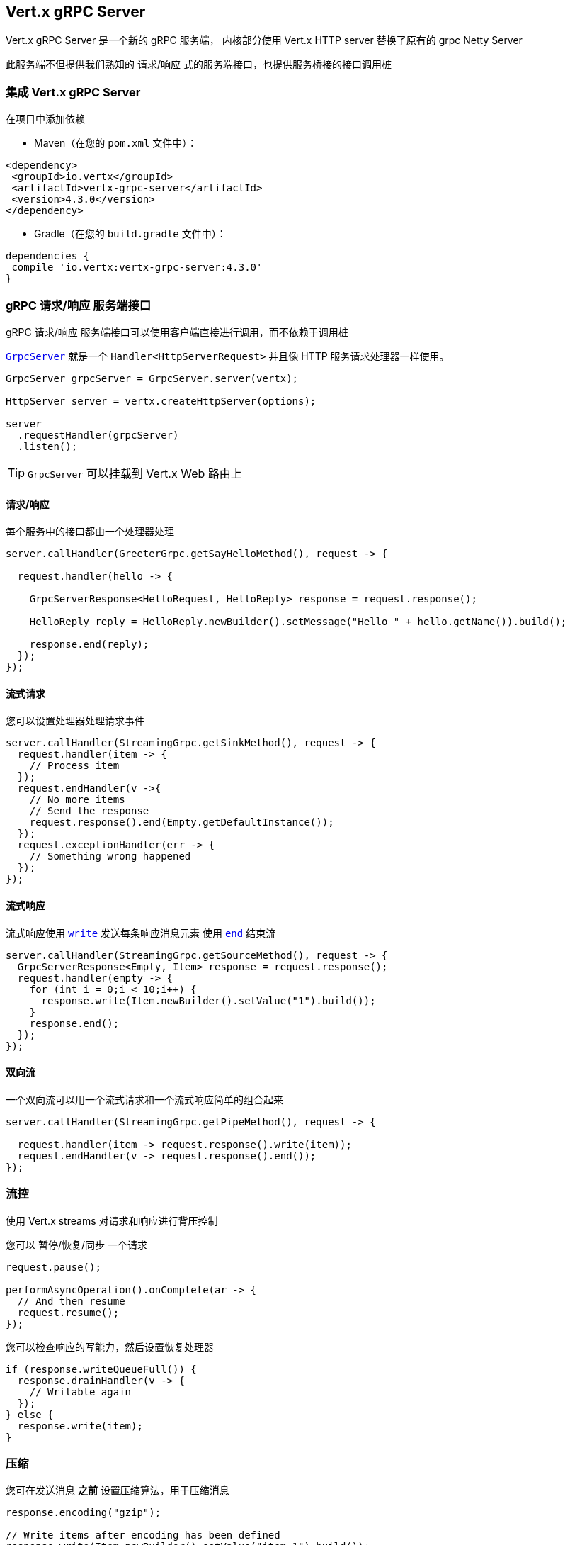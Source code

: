 == Vert.x gRPC Server

Vert.x gRPC Server 是一个新的 gRPC 服务端， 内核部分使用 Vert.x HTTP server 替换了原有的 grpc Netty Server

此服务端不但提供我们熟知的 请求/响应 式的服务端接口，也提供服务桥接的接口调用桩


=== 集成 Vert.x gRPC Server

在项目中添加依赖

* Maven（在您的 `pom.xml` 文件中）：

[source,xml,subs="+attributes"]
----
<dependency>
 <groupId>io.vertx</groupId>
 <artifactId>vertx-grpc-server</artifactId>
 <version>4.3.0</version>
</dependency>
----

* Gradle（在您的 `build.gradle` 文件中）：

[source,groovy,subs="+attributes"]
----
dependencies {
 compile 'io.vertx:vertx-grpc-server:4.3.0'
}
----

=== gRPC 请求/响应 服务端接口

gRPC 请求/响应 服务端接口可以使用客户端直接进行调用，而不依赖于调用桩

``link:../../apidocs/io/vertx/grpc/server/GrpcServer.html[GrpcServer]`` 就是一个 `Handler<HttpServerRequest>` 并且像 HTTP 服务请求处理器一样使用。

[source,java]
----
GrpcServer grpcServer = GrpcServer.server(vertx);

HttpServer server = vertx.createHttpServer(options);

server
  .requestHandler(grpcServer)
  .listen();
----

TIP: `GrpcServer` 可以挂载到 Vert.x Web 路由上

==== 请求/响应

每个服务中的接口都由一个处理器处理

[source,java]
----
server.callHandler(GreeterGrpc.getSayHelloMethod(), request -> {

  request.handler(hello -> {

    GrpcServerResponse<HelloRequest, HelloReply> response = request.response();

    HelloReply reply = HelloReply.newBuilder().setMessage("Hello " + hello.getName()).build();

    response.end(reply);
  });
});
----

==== 流式请求

您可以设置处理器处理请求事件

[source,java]
----
server.callHandler(StreamingGrpc.getSinkMethod(), request -> {
  request.handler(item -> {
    // Process item
  });
  request.endHandler(v ->{
    // No more items
    // Send the response
    request.response().end(Empty.getDefaultInstance());
  });
  request.exceptionHandler(err -> {
    // Something wrong happened
  });
});
----

==== 流式响应

流式响应使用 ``link:../../apidocs/io/vertx/core/streams/WriteStream.html#write-java.lang.Object-[write]`` 发送每条响应消息元素
使用  ``link:../../apidocs/io/vertx/core/streams/WriteStream.html#end--[end]`` 结束流

[source,java]
----
server.callHandler(StreamingGrpc.getSourceMethod(), request -> {
  GrpcServerResponse<Empty, Item> response = request.response();
  request.handler(empty -> {
    for (int i = 0;i < 10;i++) {
      response.write(Item.newBuilder().setValue("1").build());
    }
    response.end();
  });
});
----

==== 双向流

一个双向流可以用一个流式请求和一个流式响应简单的组合起来

[source,java]
----
server.callHandler(StreamingGrpc.getPipeMethod(), request -> {

  request.handler(item -> request.response().write(item));
  request.endHandler(v -> request.response().end());
});
----

[[_flow_control]]
=== 流控

使用 Vert.x streams 对请求和响应进行背压控制

您可以 暂停/恢复/同步 一个请求

[source,java]
----
request.pause();

performAsyncOperation().onComplete(ar -> {
  // And then resume
  request.resume();
});
----

您可以检查响应的写能力，然后设置恢复处理器

[source,java]
----
if (response.writeQueueFull()) {
  response.drainHandler(v -> {
    // Writable again
  });
} else {
  response.write(item);
}
----

=== 压缩

您可在发送消息 *之前* 设置压缩算法，用于压缩消息

[source,java]
----
response.encoding("gzip");

// Write items after encoding has been defined
response.write(Item.newBuilder().setValue("item-1").build());
response.write(Item.newBuilder().setValue("item-2").build());
response.write(Item.newBuilder().setValue("item-3").build());
----

=== 解压缩

解压缩在服务端自动进行 (译者注：gRPC只内置了gzip，如果要使用其他压缩算法需要在客户端和服务端同时进行扩展)

=== 调用桩接口

Vert.x gRPC Server 提供了传统的使用 gRPC 通道的调用桩接口

[source,java]
----
GrpcServer grpcServer = GrpcServer.server(vertx);

GreeterGrpc.GreeterImplBase service = new GreeterGrpc.GreeterImplBase() {
  @Override
  public void sayHello(HelloRequest request, StreamObserver<HelloReply> responseObserver) {
    responseObserver.onNext(HelloReply.newBuilder().setMessage("Hello " + request.getName()).build());
    responseObserver.onCompleted();
  }
};

// Bind the service bridge in the gRPC server
GrpcServiceBridge serverStub = GrpcServiceBridge.bridge(service);
serverStub.bind(grpcServer);

// Start the HTTP/2 server
vertx.createHttpServer(options)
  .requestHandler(grpcServer)
  .listen();
----

[[_message_level_api]]
=== 消息级接口

服务端提供了消息级别的接口用于直接处理 protobuf 编码的 gRPC 消息

TIP: 服务端消息级接口可以和客户端消息级接口一起使用构建一个 gRPC 反向代理

如果您对消息的内容不感兴趣，而是想将消息转发到其他服务，比方说您在写一个代理，这些接口就十分有用。

[source,java]
----
ServiceName greeterServiceName = ServiceName.create("helloworld", "Greeter");

server.callHandler(request -> {

  if (request.serviceName().equals(greeterServiceName) && request.methodName().equals("SayHello")) {

    request.handler(protoHello -> {
      // Handle protobuf encoded hello
      performAsyncOperation(protoHello)
        .onSuccess(protoReply -> {
          // Reply with protobuf encoded reply
          request.response().end(protoReply);
        }).onFailure(err -> {
          request.response()
            .status(GrpcStatus.ABORTED)
            .end();
        });
    });
  } else {
    request.response()
      .status(GrpcStatus.NOT_FOUND)
      .end();
  }
});
----

您也可以使用 `messageHandler` 处理 ``link:../../apidocs/io/vertx/grpc/common/GrpcMessage.html[GrpcMessage]`` ，这些消息会保留客户端的编码，
如果您想直接转发压缩后的消息就非常有用，可以避免二次解压缩和压缩。

[source,java]
----
ServiceName greeterServiceName = ServiceName.create("helloworld", "Greeter");

server.callHandler(request -> {

  if (request.serviceName().equals(greeterServiceName) && request.methodName().equals("SayHello")) {

    request.messageHandler(helloMessage -> {

      // Can be identity or gzip
      String helloEncoding = helloMessage.encoding();

      // Handle hello message
      handleGrpcMessage(helloMessage)
        .onSuccess(replyMessage -> {
          // Reply with reply message

          // Can be identity or gzip
          String replyEncoding = replyMessage.encoding();

          // Send the reply
          request.response().endMessage(replyMessage);
        }).onFailure(err -> {
          request.response()
            .status(GrpcStatus.ABORTED)
            .end();
        });
    });
  } else {
    request.response()
      .status(GrpcStatus.NOT_FOUND)
      .end();
  }
});
----

``link:../../apidocs/io/vertx/grpc/common/GrpcWriteStream.html#writeMessage-io.vertx.grpc.common.GrpcMessage-[writeMessage]`` 和 ``link:../../apidocs/io/vertx/grpc/common/GrpcWriteStream.html#endMessage-io.vertx.grpc.common.GrpcMessage-[endMessage]``
将处理这些消息编码：

- 如果消息使用服务端编码，将原样发出
- 如果消息使用一个不同的编码，它将会重新编码，例如：压缩和解压缩